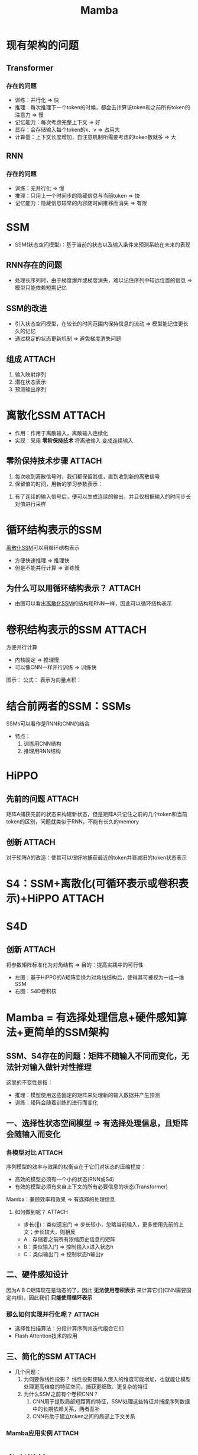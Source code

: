:PROPERTIES:
:ID:       b5960e71-4c4e-4682-99b3-3d10935c759f
:END:
#+title: Mamba
#+filetags: paper

* 现有架构的问题
** Transformer
*** 存在的问题
- 训练：并行化 => 快
- 推理：每次推理下一个token的时候，都会去计算该token和之前所有token的注意力 => 慢
- 记忆能力：每次考虑完整上下文 => 好
- 显存：会存储输入每个token的k、v => 占用大
- 计算量：上下文长度增加，自注意机制所需要考虑的token数就多 => 大
** RNN
*** 存在的问题
- 训练：无并行化 => 慢
- 推理：只用上一个时间步的隐藏信息与当前token => 快
- 记忆能力：隐藏信息较早的内容随时间推移而消失 => 有限

* SSM
- SSM(状态空间模型)：基于当前的状态以及输入条件来预测系统在未来的表现
  # 原始SSM的输入为连续的
** RNN存在的问题
- 处理长序列时，由于梯度爆炸或梯度消失，难以记住序列中较远位置的信息 => 模型只能依赖短期记忆
** SSM的改进
- 引入状态空间模型，在较长的时间范围内保持信息的流动 => 模型能记住更长久的记忆
- 通过稳定的状态更新机制 => 避免梯度消失问题
** 组成 :ATTACH:
:PROPERTIES:
:ID:       d600e873-a5d4-48db-be05-60cdbb5bd7db
:END:
1. 输入映射序列
2. 潜在状态表示
3. 预测输出序列
[[attachment:_20241223_082220screenshot.png]]
# 一个方程描述状态的改变；另一个方程描述系统状态和输出之间的关系

* 离散化SSM :ATTACH:
:PROPERTIES:
:ID:       b03331f2-9dc2-4a73-ae31-26919dea30f1
:END:
- 作用：作用于离散输入，离散输入连续化
- 实现：采用 *零阶保持技术* 将离散输入 变成连续输入
[[attachment:_20241223_084727screenshot.png]]
** 零阶保持技术步骤 :ATTACH:
:PROPERTIES:
:ID:       b94872d2-8ee5-4b36-bfe2-4ad6760b7413
:END:
[[attachment:_20241223_083132screenshot.png]]
1. 每次收到离散信号时，我们都保留其值，直到收到新的离散信号
2. 保留值的时间，用新的学习参数表示：
[[attachment:_20241223_082758screenshot.png]]
3. 有了连续的输入信号后，便可以生成连续的输出，并且仅根据输入的时间步长对值进行采样

* 循环结构表示的SSM
[[id:b03331f2-9dc2-4a73-ae31-26919dea30f1][离散化SSM]]可以用循环结构表示
- 方便快速推理 => 推理快
- 但是不能并行计算 => 训练慢
** 为什么可以用循环结构表示？ :ATTACH:
:PROPERTIES:
:ID:       7a2c1d48-96b0-4322-8305-2f8617255996
:END:
[[attachment:_20241223_085027screenshot.png]]
- 由图可以看出[[id:b03331f2-9dc2-4a73-ae31-26919dea30f1][离散化SSM]]的结构和RNN一样，因此可以循环结构表示
* 卷积结构表示的SSM :ATTACH:
:PROPERTIES:
:ID:       a1485393-11a4-47c6-9495-89d7c57f1c24
:END:
方便并行计算
- 内核固定 => 推理慢
- 可以像CNN一样并行训练 => 训练快
图示：
[[attachment:_20241223_085615screenshot.png]]
公式：
[[attachment:_20241223_085632screenshot.png]]
表示为向量点积：
[[attachment:_20241223_085737screenshot.png]]
# 又知ABC都是常数，所以左边的可以提前计算
* 结合前两者的SSM：SSMs
SSMs可以看作是RNN和CNN的结合
- 特点：
  1. 训练用CNN结构
  2. 推理用RNN结构
* HiPPO
** 先前的问题 :ATTACH:
:PROPERTIES:
:ID:       9815ceda-5224-48d3-8a42-584902cd7d00
:END:
矩阵A捕获先前的状态来构建新状态，但是矩阵A只记住之前的几个token和当前token的区别，问题就类似于RNN，不能有长久的memory
[[attachment:_20241223_091359screenshot.png]]
** 创新 :ATTACH:
:PROPERTIES:
:ID:       72039449-2355-41a3-9809-b3c3d7bc16b5
:END:
对于矩阵A的改造：使其可以很好地捕获最近的token并衰减旧的token状态表示
[[attachment:_20241223_092113screenshot.png]]
* S4：SSM+离散化(可循环表示或卷积表示)+HiPPO :ATTACH:
:PROPERTIES:
:ID:       39cb1071-e556-4b01-944e-3081321b4438
:END:
[[attachment:_20241223_092940screenshot.png]]
* S4D
** 创新 :ATTACH:
:PROPERTIES:
:ID:       86cb792c-4309-4f3f-a129-e4ac67248967
:END:
将参数矩阵标准化为对角结构 => 目的：提高实践中的可行性
[[attachment:_20241223_093311screenshot.png]]
- 左图：基于HiPPO的A矩阵变换为对角线结构后，使得其可被视为一组一维SSM
- 右图：S4D卷积核
* Mamba = 有选择处理信息+硬件感知算法+更简单的SSM架构
** SSM、S4存在的问题：矩阵不随输入不同而变化，无法针对输入做针对性推理
这里的不变性是指：
- 推理：模型使用这些固定的矩阵来处理新的输入数据并产生预测
- 训练：矩阵会随着训练的进行而变化
** 一、选择性状态空间模型 => 有选择处理信息，且矩阵会随输入而变化
*** 各模型对比 :ATTACH:
:PROPERTIES:
:ID:       0a8ba3af-38e3-463b-9350-c79a7ff3c033
:END:
[[attachment:_20241223_100857screenshot.png]]
序列模型的效率与效果的权衡点在于它们对状态的压缩程度：
- 高效的模型必须有一个小的状态(RNN或S4)
- 有效的模型必须有来自上下文的所有必要信息的状态(Transformer)
Mamba：兼顾效率和效果 => 有选择的处理信息
[[attachment:_20241223_101147screenshot.png]]
**** 如何做到呢？ :ATTACH:
:PROPERTIES:
:ID:       d17ed1d3-5094-4edd-a4f4-4172fd15d3ee
:END:
[[attachment:_20241223_101629screenshot.png]]
- 步长(🔺)：类似遗忘门 => 步长较小，忽略当前输入，更多使用先前的上文；步长较大，则相反
- A：存储着之前所有浓缩历史信息的矩阵
- B：类似输入门 => 控制输入x进入状态h
- C：类似输出门 => 控制状态h输出y
** 二、硬件感知设计
因为A B C矩阵现在是动态的了，因此 *无法使用卷积表示* 来计算它们(CNN需要固定内核)，因此我们 *只能使用循环表示*
*** 那么如何实现并行化呢？ :ATTACH:
:PROPERTIES:
:ID:       c65a56bb-782d-453b-8063-df5f7816f4bf
:END:
- 选择性扫描算法：分段计算序列并迭代组合它们
  [[attachment:_20241223_103047screenshot.png]]
- Flash Attention技术的应用
** 三、简化的SSM :ATTACH:
:PROPERTIES:
:ID:       762f6cc4-c42e-428f-8603-a2680e35da7f
:END:
[[attachment:_20241223_103302screenshot.png]]
- 几个问题：
  1. 为何要做线性投影？
     线性投影使输入嵌入的维度可能增加，也就能让模型处理更高维度的特征空间，捕获更细致、更复杂的特征
  2. 为什么SSM之前有个卷积CNN？
     1) CNN用于提取局部短距离的特征，SSM处理这些特征并捕捉序列数据中的长期依赖关系，两者互补
     2) CNN有助于建立token之间的局部上下文关系
        # 先卷积，可以确保在进入SSM之前，序列中的每个token可以考虑其邻居token的信息
*** Mamba应用实例 :ATTACH:
:PROPERTIES:
:ID:       4ec53cb5-a8e8-429d-b62a-140b5efc0b79
:END:
[[attachment:_20241223_105257screenshot.png]]
* 参考链接
1. [[https://blog.csdn.net/v_JULY_v/article/details/134923301][一文通透想颠覆Transformer的Mamba：从SSM、HiPPO、S4到Mamba]]
2. [[https://zhuanlan.zhihu.com/p/684231320][挑战Transformer：全新架构Mamba详解]]
